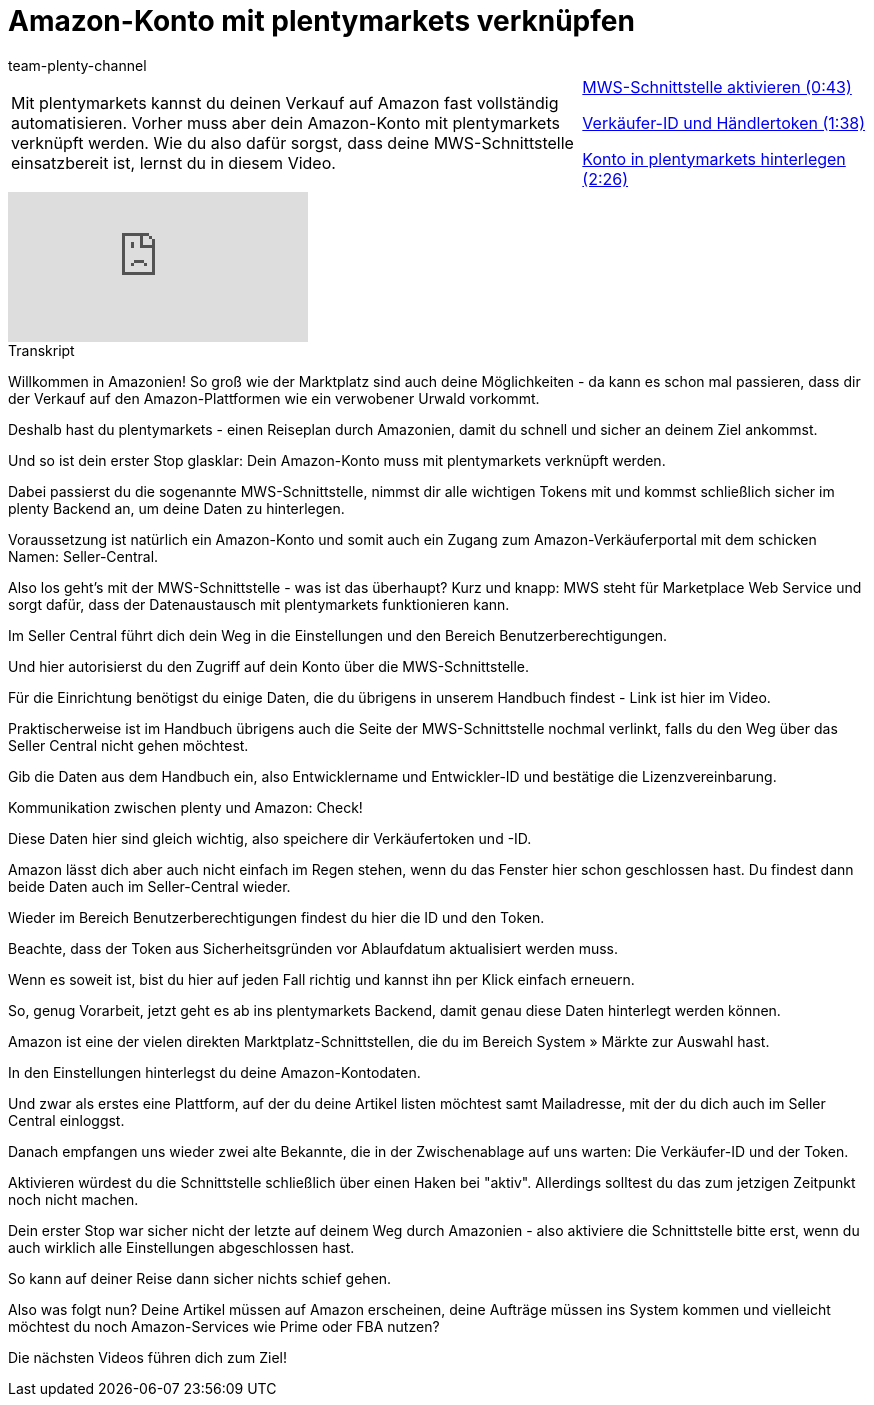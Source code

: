 = Amazon-Konto mit plentymarkets verknüpfen
:lang: de
:position: 10020
:url: videos/amazon/mws-schnittstelle
:id: DONYMS2
:author: team-plenty-channel

//tag::einleitung[]
[cols="2, 1" grid=none]
|===
|Mit plentymarkets kannst du deinen Verkauf auf Amazon fast vollständig automatisieren. Vorher muss aber dein Amazon-Konto mit plentymarkets verknüpft werden. Wie du also dafür sorgst, dass deine MWS-Schnittstelle einsatzbereit ist, lernst du in diesem Video.
|xref:videos:mws-schnittstelle-aktivieren.adoc#video[MWS-Schnittstelle aktivieren (0:43)]

xref:videos:mws-schnittstelle-verkaeufer-id.adoc#video[Verkäufer-ID und Händlertoken (1:38)]

xref:videos:mws-schnittstelle-konto.adoc#video[Konto in plentymarkets hinterlegen (2:26)]

|===
//end::einleitung[]

video::197494468[vimeo]

// tag::transkript[]
[.collapseBox]
.Transkript
--
Willkommen in Amazonien! So groß wie der Marktplatz sind auch deine Möglichkeiten - da kann es schon mal passieren, dass dir der Verkauf auf den Amazon-Plattformen wie ein verwobener Urwald vorkommt.

Deshalb hast du plentymarkets - einen Reiseplan durch Amazonien, damit du schnell und sicher an deinem Ziel ankommst.

Und so ist dein erster Stop glasklar: Dein Amazon-Konto muss mit plentymarkets verknüpft werden.

Dabei passierst du die sogenannte MWS-Schnittstelle, nimmst dir alle wichtigen Tokens mit und kommst schließlich sicher im plenty Backend an, um deine Daten zu hinterlegen.

Voraussetzung ist natürlich ein Amazon-Konto und somit auch ein Zugang zum Amazon-Verkäuferportal mit dem schicken Namen: Seller-Central.

Also los geht's mit der MWS-Schnittstelle - was ist das überhaupt? Kurz und knapp: MWS steht für Marketplace Web Service und sorgt dafür, dass der Datenaustausch mit plentymarkets funktionieren kann.

Im Seller Central führt dich dein Weg in die Einstellungen und den Bereich Benutzerberechtigungen.

Und hier autorisierst du den Zugriff auf dein Konto über die MWS-Schnittstelle.

Für die Einrichtung benötigst du einige Daten, die du übrigens in unserem Handbuch findest - Link ist hier im Video.

Praktischerweise ist im Handbuch übrigens auch die Seite der MWS-Schnittstelle nochmal verlinkt, falls du den Weg über das Seller Central nicht gehen möchtest.

Gib die Daten aus dem Handbuch ein, also Entwicklername und Entwickler-ID und bestätige die Lizenzvereinbarung.

Kommunikation zwischen plenty und Amazon: Check!

Diese Daten hier sind gleich wichtig, also speichere dir Verkäufertoken und -ID.

Amazon lässt dich aber auch nicht einfach im Regen stehen, wenn du das Fenster hier schon geschlossen hast. Du findest dann beide Daten auch im Seller-Central wieder.

Wieder im Bereich Benutzerberechtigungen findest du hier die ID und den Token.

Beachte, dass der Token aus Sicherheitsgründen vor Ablaufdatum aktualisiert werden muss.

Wenn es soweit ist, bist du hier auf jeden Fall richtig und kannst ihn per Klick einfach erneuern.

So, genug Vorarbeit, jetzt geht es ab ins plentymarkets Backend, damit genau diese Daten hinterlegt werden können.

Amazon ist eine der vielen direkten Marktplatz-Schnittstellen, die du im Bereich System » Märkte zur Auswahl hast.

In den Einstellungen hinterlegst du deine Amazon-Kontodaten.

Und zwar als erstes eine Plattform, auf der du deine Artikel listen möchtest samt Mailadresse, mit der du dich auch im Seller Central einloggst.

Danach empfangen uns wieder zwei alte Bekannte, die in der Zwischenablage auf uns warten: Die Verkäufer-ID und der Token.

Aktivieren würdest du die Schnittstelle schließlich über einen Haken bei "aktiv". Allerdings solltest du das zum jetzigen Zeitpunkt noch nicht machen.

Dein erster Stop war sicher nicht der letzte auf deinem Weg durch Amazonien - also aktiviere die Schnittstelle bitte erst, wenn du auch wirklich alle Einstellungen abgeschlossen hast.

So kann auf deiner Reise dann sicher nichts schief gehen.

Also was folgt nun? Deine Artikel müssen auf Amazon erscheinen, deine Aufträge müssen ins System kommen und vielleicht möchtest du noch Amazon-Services wie Prime oder FBA nutzen?

Die nächsten Videos führen dich zum Ziel!
--
//end::transkript[]
